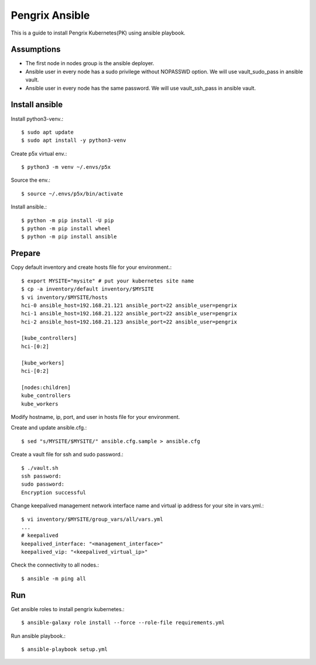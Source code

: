 Pengrix Ansible
================

This is a guide to install Pengrix Kubernetes(PK) using ansible playbook.

Assumptions
-------------

* The first node in nodes group is the ansible deployer.
* Ansible user in every node has a sudo privilege without NOPASSWD option.
  We will use vault_sudo_pass in ansible vault.
* Ansible user in every node has the same password.
  We will use vault_ssh_pass in ansible vault.

Install ansible
-----------------

Install python3-venv.::

   $ sudo apt update
   $ sudo apt install -y python3-venv

Create p5x virtual env.::

   $ python3 -m venv ~/.envs/p5x

Source the env.::

   $ source ~/.envs/p5x/bin/activate

Install ansible.::

   $ python -m pip install -U pip
   $ python -m pip install wheel
   $ python -m pip install ansible

Prepare
---------

Copy default inventory and create hosts file for your environment.::

   $ export MYSITE="mysite" # put your kubernetes site name
   $ cp -a inventory/default inventory/$MYSITE
   $ vi inventory/$MYSITE/hosts
   hci-0 ansible_host=192.168.21.121 ansible_port=22 ansible_user=pengrix
   hci-1 ansible_host=192.168.21.122 ansible_port=22 ansible_user=pengrix
   hci-2 ansible_host=192.168.21.123 ansible_port=22 ansible_user=pengrix
   
   [kube_controllers]
   hci-[0:2]
   
   [kube_workers]
   hci-[0:2]
   
   [nodes:children]
   kube_controllers
   kube_workers

Modify hostname, ip, port, and user in hosts file for your environment.

Create and update ansible.cfg.::

   $ sed "s/MYSITE/$MYSITE/" ansible.cfg.sample > ansible.cfg

Create a vault file for ssh and sudo password.::

   $ ./vault.sh
   ssh password: 
   sudo password: 
   Encryption successful

Change keepalived management network interface name and
virtual ip address for your site in vars.yml.::

   $ vi inventory/$MYSITE/group_vars/all/vars.yml
   ...
   # keepalived
   keepalived_interface: "<management_interface>"
   keepalived_vip: "<keepalived_virtual_ip>"

Check the connectivity to all nodes.::

   $ ansible -m ping all

Run
----

Get ansible roles to install pengrix kubernetes.::

   $ ansible-galaxy role install --force --role-file requirements.yml

Run ansible playbook.::

   $ ansible-playbook setup.yml


